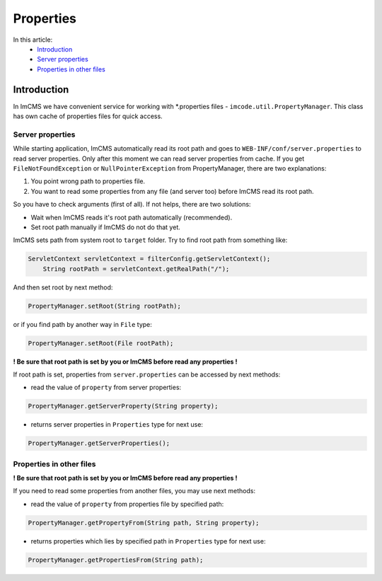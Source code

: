 Properties
==========

In this article:
    - `Introduction`_
    - `Server properties`_
    - `Properties in other files`_

------------
Introduction
------------

In ImCMS we have convenient service for working with *.properties files - ``imcode.util.PropertyManager``.
This class has own cache of properties files for quick access.

Server properties
"""""""""""""""""

While starting application, ImCMS automatically read its root path and goes to ``WEB-INF/conf/server.properties`` to
read server properties. Only after this moment we can read server properties from cache. If you get
``FileNotFoundException`` or ``NullPointerException`` from PropertyManager, there are two explanations:

1. You point wrong path to properties file.

2. You want to read some properties from any file (and server too) before ImCMS read its root path.

So you have to check arguments (first of all). If not helps, there are two solutions:

* Wait when ImCMS reads it's root path automatically (recommended).

* Set root path manually if ImCMS do not do that yet.

ImCMS sets path from system root to ``target`` folder. Try to find root path from something like:

.. code-block:: java

    ServletContext servletContext = filterConfig.getServletContext();
	String rootPath = servletContext.getRealPath("/");

And then set root by next method:

.. code-block:: java

    PropertyManager.setRoot(String rootPath);

or if you find path by another way in ``File`` type:

.. code-block:: java

    PropertyManager.setRoot(File rootPath);

**! Be sure that root path is set by you or ImCMS before read any properties !**

If root path is set, properties from ``server.properties`` can be accessed by next methods:

- read the value of ``property`` from server properties:
.. code-block:: java

    PropertyManager.getServerProperty(String property);

- returns server properties in ``Properties`` type for next use:
.. code-block:: java

    PropertyManager.getServerProperties();


Properties in other files
"""""""""""""""""""""""""

**! Be sure that root path is set by you or ImCMS before read any properties !**

If you need to read some properties from another files, you may use next methods:

- read the value of ``property`` from properties file by specified path:
.. code-block:: java

    PropertyManager.getPropertyFrom(String path, String property);

- returns properties which lies by specified path in ``Properties`` type for next use:
.. code-block:: java

    PropertyManager.getPropertiesFrom(String path);
